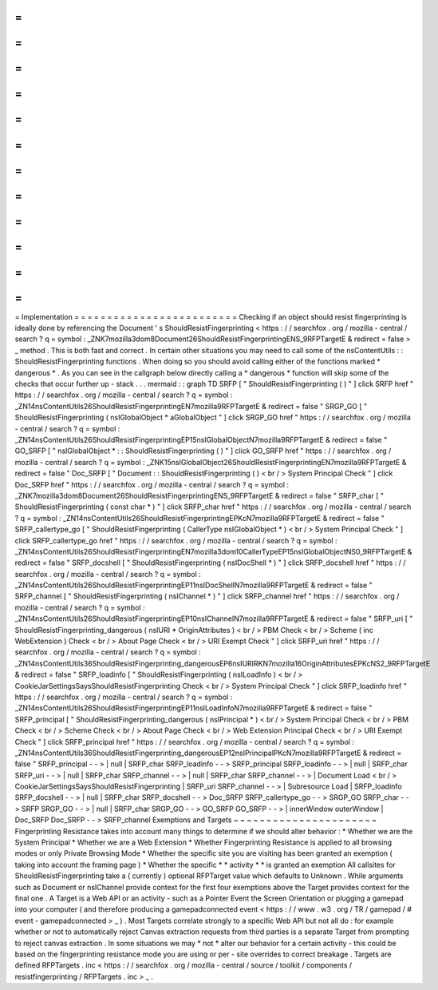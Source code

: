 =
=
=
=
=
=
=
=
=
=
=
=
=
=
=
=
=
=
=
=
=
=
=
=
=
Implementation
=
=
=
=
=
=
=
=
=
=
=
=
=
=
=
=
=
=
=
=
=
=
=
=
=
Checking
if
an
object
should
resist
fingerprinting
is
ideally
done
by
referencing
the
Document
'
s
ShouldResistFingerprinting
<
https
:
/
/
searchfox
.
org
/
mozilla
-
central
/
search
?
q
=
symbol
:
_ZNK7mozilla3dom8Document26ShouldResistFingerprintingENS_9RFPTargetE
&
redirect
=
false
>
_
method
.
This
is
both
fast
and
correct
.
In
certain
other
situations
you
may
need
to
call
some
of
the
nsContentUtils
:
:
ShouldResistFingerprinting
functions
.
When
doing
so
you
should
avoid
calling
either
of
the
functions
marked
*
dangerous
*
.
As
you
can
see
in
the
callgraph
below
directly
calling
a
*
dangerous
*
function
will
skip
some
of
the
checks
that
occur
further
up
-
stack
.
.
.
mermaid
:
:
graph
TD
SRFP
[
"
ShouldResistFingerprinting
(
)
"
]
click
SRFP
href
"
https
:
/
/
searchfox
.
org
/
mozilla
-
central
/
search
?
q
=
symbol
:
_ZN14nsContentUtils26ShouldResistFingerprintingEN7mozilla9RFPTargetE
&
redirect
=
false
"
SRGP_GO
[
"
ShouldResistFingerprinting
(
nsIGlobalObject
*
aGlobalObject
"
]
click
SRGP_GO
href
"
https
:
/
/
searchfox
.
org
/
mozilla
-
central
/
search
?
q
=
symbol
:
_ZN14nsContentUtils26ShouldResistFingerprintingEP15nsIGlobalObjectN7mozilla9RFPTargetE
&
redirect
=
false
"
GO_SRFP
[
"
nsIGlobalObject
*
:
:
ShouldResistFingerprinting
(
)
"
]
click
GO_SRFP
href
"
https
:
/
/
searchfox
.
org
/
mozilla
-
central
/
search
?
q
=
symbol
:
_ZNK15nsIGlobalObject26ShouldResistFingerprintingEN7mozilla9RFPTargetE
&
redirect
=
false
"
Doc_SRFP
[
"
Document
:
:
ShouldResistFingerprinting
(
)
<
br
/
>
System
Principal
Check
"
]
click
Doc_SRFP
href
"
https
:
/
/
searchfox
.
org
/
mozilla
-
central
/
search
?
q
=
symbol
:
_ZNK7mozilla3dom8Document26ShouldResistFingerprintingENS_9RFPTargetE
&
redirect
=
false
"
SRFP_char
[
"
ShouldResistFingerprinting
(
const
char
*
)
"
]
click
SRFP_char
href
"
https
:
/
/
searchfox
.
org
/
mozilla
-
central
/
search
?
q
=
symbol
:
_ZN14nsContentUtils26ShouldResistFingerprintingEPKcN7mozilla9RFPTargetE
&
redirect
=
false
"
SRFP_callertype_go
[
"
ShouldResistFingerprinting
(
CallerType
nsIGlobalObject
*
)
<
br
/
>
System
Principal
Check
"
]
click
SRFP_callertype_go
href
"
https
:
/
/
searchfox
.
org
/
mozilla
-
central
/
search
?
q
=
symbol
:
_ZN14nsContentUtils26ShouldResistFingerprintingEN7mozilla3dom10CallerTypeEP15nsIGlobalObjectNS0_9RFPTargetE
&
redirect
=
false
"
SRFP_docshell
[
"
ShouldResistFingerprinting
(
nsIDocShell
*
)
"
]
click
SRFP_docshell
href
"
https
:
/
/
searchfox
.
org
/
mozilla
-
central
/
search
?
q
=
symbol
:
_ZN14nsContentUtils26ShouldResistFingerprintingEP11nsIDocShellN7mozilla9RFPTargetE
&
redirect
=
false
"
SRFP_channel
[
"
ShouldResistFingerprinting
(
nsIChannel
*
)
"
]
click
SRFP_channel
href
"
https
:
/
/
searchfox
.
org
/
mozilla
-
central
/
search
?
q
=
symbol
:
_ZN14nsContentUtils26ShouldResistFingerprintingEP10nsIChannelN7mozilla9RFPTargetE
&
redirect
=
false
"
SRFP_uri
[
"
ShouldResistFingerprinting_dangerous
(
nsIURI
*
OriginAttributes
)
<
br
/
>
PBM
Check
<
br
/
>
Scheme
(
inc
WebExtension
)
Check
<
br
/
>
About
Page
Check
<
br
/
>
URI
Exempt
Check
"
]
click
SRFP_uri
href
"
https
:
/
/
searchfox
.
org
/
mozilla
-
central
/
search
?
q
=
symbol
:
_ZN14nsContentUtils36ShouldResistFingerprinting_dangerousEP6nsIURIRKN7mozilla16OriginAttributesEPKcNS2_9RFPTargetE
&
redirect
=
false
"
SRFP_loadinfo
[
"
ShouldResistFingerprinting
(
nsILoadInfo
)
<
br
/
>
CookieJarSettingsSaysShouldResistFingerprinting
Check
<
br
/
>
System
Principal
Check
"
]
click
SRFP_loadinfo
href
"
https
:
/
/
searchfox
.
org
/
mozilla
-
central
/
search
?
q
=
symbol
:
_ZN14nsContentUtils26ShouldResistFingerprintingEP11nsILoadInfoN7mozilla9RFPTargetE
&
redirect
=
false
"
SRFP_principal
[
"
ShouldResistFingerprinting_dangerous
(
nsIPrincipal
*
)
<
br
/
>
System
Principal
Check
<
br
/
>
PBM
Check
<
br
/
>
Scheme
Check
<
br
/
>
About
Page
Check
<
br
/
>
Web
Extension
Principal
Check
<
br
/
>
URI
Exempt
Check
"
]
click
SRFP_principal
href
"
https
:
/
/
searchfox
.
org
/
mozilla
-
central
/
search
?
q
=
symbol
:
_ZN14nsContentUtils36ShouldResistFingerprinting_dangerousEP12nsIPrincipalPKcN7mozilla9RFPTargetE
&
redirect
=
false
"
SRFP_principal
-
-
>
|
null
|
SRFP_char
SRFP_loadinfo
-
-
>
SRFP_principal
SRFP_loadinfo
-
-
>
|
null
|
SRFP_char
SRFP_uri
-
-
>
|
null
|
SRFP_char
SRFP_channel
-
-
>
|
null
|
SRFP_char
SRFP_channel
-
-
>
|
Document
Load
<
br
/
>
CookieJarSettingsSaysShouldResistFingerprinting
|
SRFP_uri
SRFP_channel
-
-
>
|
Subresource
Load
|
SRFP_loadinfo
SRFP_docshell
-
-
>
|
null
|
SRFP_char
SRFP_docshell
-
-
>
Doc_SRFP
SRFP_callertype_go
-
-
>
SRGP_GO
SRFP_char
-
-
>
SRFP
SRGP_GO
-
-
>
|
null
|
SRFP_char
SRGP_GO
-
-
>
GO_SRFP
GO_SRFP
-
-
>
|
innerWindow
outerWindow
|
Doc_SRFP
Doc_SRFP
-
-
>
SRFP_channel
Exemptions
and
Targets
~
~
~
~
~
~
~
~
~
~
~
~
~
~
~
~
~
~
~
~
~
~
Fingerprinting
Resistance
takes
into
account
many
things
to
determine
if
we
should
alter
behavior
:
*
Whether
we
are
the
System
Principal
*
Whether
we
are
a
Web
Extension
*
Whether
Fingerprinting
Resistance
is
applied
to
all
browsing
modes
or
only
Private
Browsing
Mode
*
Whether
the
specific
site
you
are
visiting
has
been
granted
an
exemption
(
taking
into
account
the
framing
page
)
*
Whether
the
specific
*
*
activity
*
*
is
granted
an
exemption
All
callsites
for
ShouldResistFingerprinting
take
a
(
currently
)
optional
RFPTarget
value
which
defaults
to
Unknown
.
While
arguments
such
as
Document
or
nsIChannel
provide
context
for
the
first
four
exemptions
above
the
Target
provides
context
for
the
final
one
.
A
Target
is
a
Web
API
or
an
activity
-
such
as
a
Pointer
Event
the
Screen
Orientation
or
plugging
a
gamepad
into
your
computer
(
and
therefore
producing
a
gamepadconnected
event
<
https
:
/
/
www
.
w3
.
org
/
TR
/
gamepad
/
#
event
-
gamepadconnected
>
_
)
.
Most
Targets
correlate
strongly
to
a
specific
Web
API
but
not
all
do
:
for
example
whether
or
not
to
automatically
reject
Canvas
extraction
requests
from
third
parties
is
a
separate
Target
from
prompting
to
reject
canvas
extraction
.
In
some
situations
we
may
*
not
*
alter
our
behavior
for
a
certain
activity
-
this
could
be
based
on
the
fingerprinting
resistance
mode
you
are
using
or
per
-
site
overrides
to
correct
breakage
.
Targets
are
defined
RFPTargets
.
inc
<
https
:
/
/
searchfox
.
org
/
mozilla
-
central
/
source
/
toolkit
/
components
/
resistfingerprinting
/
RFPTargets
.
inc
>
_
.
